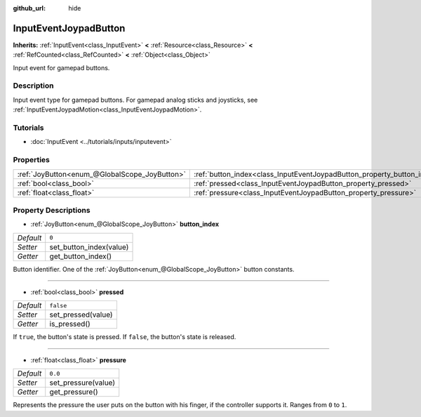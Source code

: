 :github_url: hide

.. Generated automatically by doc/tools/make_rst.py in Godot's source tree.
.. DO NOT EDIT THIS FILE, but the InputEventJoypadButton.xml source instead.
.. The source is found in doc/classes or modules/<name>/doc_classes.

.. _class_InputEventJoypadButton:

InputEventJoypadButton
======================

**Inherits:** :ref:`InputEvent<class_InputEvent>` **<** :ref:`Resource<class_Resource>` **<** :ref:`RefCounted<class_RefCounted>` **<** :ref:`Object<class_Object>`

Input event for gamepad buttons.

Description
-----------

Input event type for gamepad buttons. For gamepad analog sticks and joysticks, see :ref:`InputEventJoypadMotion<class_InputEventJoypadMotion>`.

Tutorials
---------

- :doc:`InputEvent <../tutorials/inputs/inputevent>`

Properties
----------

+-----------------------------------------------+-------------------------------------------------------------------------+-----------+
| :ref:`JoyButton<enum_@GlobalScope_JoyButton>` | :ref:`button_index<class_InputEventJoypadButton_property_button_index>` | ``0``     |
+-----------------------------------------------+-------------------------------------------------------------------------+-----------+
| :ref:`bool<class_bool>`                       | :ref:`pressed<class_InputEventJoypadButton_property_pressed>`           | ``false`` |
+-----------------------------------------------+-------------------------------------------------------------------------+-----------+
| :ref:`float<class_float>`                     | :ref:`pressure<class_InputEventJoypadButton_property_pressure>`         | ``0.0``   |
+-----------------------------------------------+-------------------------------------------------------------------------+-----------+

Property Descriptions
---------------------

.. _class_InputEventJoypadButton_property_button_index:

- :ref:`JoyButton<enum_@GlobalScope_JoyButton>` **button_index**

+-----------+-------------------------+
| *Default* | ``0``                   |
+-----------+-------------------------+
| *Setter*  | set_button_index(value) |
+-----------+-------------------------+
| *Getter*  | get_button_index()      |
+-----------+-------------------------+

Button identifier. One of the :ref:`JoyButton<enum_@GlobalScope_JoyButton>` button constants.

----

.. _class_InputEventJoypadButton_property_pressed:

- :ref:`bool<class_bool>` **pressed**

+-----------+--------------------+
| *Default* | ``false``          |
+-----------+--------------------+
| *Setter*  | set_pressed(value) |
+-----------+--------------------+
| *Getter*  | is_pressed()       |
+-----------+--------------------+

If ``true``, the button's state is pressed. If ``false``, the button's state is released.

----

.. _class_InputEventJoypadButton_property_pressure:

- :ref:`float<class_float>` **pressure**

+-----------+---------------------+
| *Default* | ``0.0``             |
+-----------+---------------------+
| *Setter*  | set_pressure(value) |
+-----------+---------------------+
| *Getter*  | get_pressure()      |
+-----------+---------------------+

Represents the pressure the user puts on the button with his finger, if the controller supports it. Ranges from ``0`` to ``1``.

.. |virtual| replace:: :abbr:`virtual (This method should typically be overridden by the user to have any effect.)`
.. |const| replace:: :abbr:`const (This method has no side effects. It doesn't modify any of the instance's member variables.)`
.. |vararg| replace:: :abbr:`vararg (This method accepts any number of arguments after the ones described here.)`
.. |constructor| replace:: :abbr:`constructor (This method is used to construct a type.)`
.. |static| replace:: :abbr:`static (This method doesn't need an instance to be called, so it can be called directly using the class name.)`
.. |operator| replace:: :abbr:`operator (This method describes a valid operator to use with this type as left-hand operand.)`
